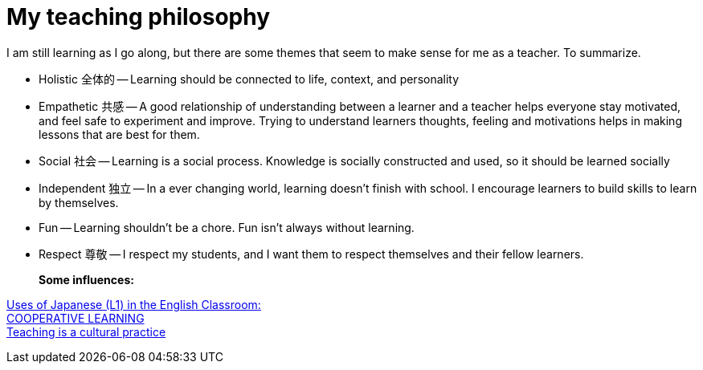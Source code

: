 = My teaching philosophy


I am still learning as I go along, but there are some themes that seem to make sense for me as a teacher.
To summarize.

- Holistic 全体的 -- Learning should be connected to life, context, and personality  
- Empathetic 共感 -- A good relationship of understanding between a learner and a teacher helps everyone stay motivated, and feel safe to experiment and improve. Trying to understand learners thoughts, feeling and motivations helps in making lessons that are best for them.
- Social 社会 -- Learning is a social process. Knowledge is socially constructed and used, so it should be learned socially
- Independent 独立 -- In a ever changing world, learning doesn't finish with school. I encourage learners to build skills to learn by themselves.
- Fun -- Learning shouldn't be a chore. Fun isn't always without learning.   
- Respect 尊敬 -- I respect my students, and I want them to respect themselves and their fellow learners. 
+ 
*Some influences:*

http://iteslj.org/Articles/Weschler-UsingL1.html[Uses of Japanese (L1) in the English Classroom:] + 
http://eflmagazine.com/cooperative-learning/[COOPERATIVE LEARNING] + 
http://readingfirst.scoe.net/documents/LEASession3.pdf[Teaching is a cultural practice]